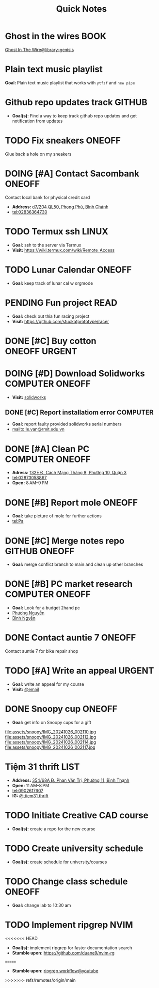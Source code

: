 #+TITLE: Quick Notes
#+DESCRIPTION: Captures and Quick notes

* Ghost in the wires :BOOK:

[[https://libgen.is/search.php?req=Ghost+in+the+wires&lg_topic=libgen&open=0&view=simple&res=25&phrase=1&column=def][Ghost In The Wire@library-genisis]]

* Plain text music playlist

*Goal:* Plain text music playlist that works with ~ytfzf~ and ~new pipe~

* Github repo updates track :GITHUB:

- *Goal(s):* Find a way to keep track github repo updates and get notification from updates

* TODO Fix sneakers :ONEOFF:

Glue back a hole on my sneakers

* DOING [#A] Contact Sacombank :ONEOFF:

Contact local bank for physical credit card

- *Address:*  [[https://www.google.com/maps/place/Ng%C3%A2n+h%C3%A0ng+Sacombank,+d7%2F204+QL50,+Phong+Ph%C3%BA,+B%C3%ACnh+Ch%C3%A1nh,+H%E1%BB%93+Ch%C3%AD+Minh,+Vietnam/@10.696367,106.6546296,19z/data=!4m9!1m2!2m1!1ssacombank+phong+ph%C3%BA!3m5!1s0x31753168a9c85ee9:0x9bef7c753f7107be!8m2!3d10.6963808!4d106.6545208!16s%2Fg%2F11h_ts5c4r?force=pwa&source=mlapk][d7/204 QL50, Phong Phú, Bình Chánh]]
- tel:02836364730

* TODO Termux ssh :LINUX:

- *Goal:* ssh to the server via Termux
- *Visit:*  [[https://wiki.termux.com/wiki/Remote_Access]]

* TODO Lunar Calendar :ONEOFF:

- *Goal:* keep track of lunar cal w orgmode

* PENDING Fun project :READ:

- *Goal:* check out thia fun racing project
- *Visit:* [[https://github.com/stuckatprototype/racer]]

* DONE [#C] Buy cotton :ONEOFF:URGENT:
CLOSED: [2024-10-25 Fri 01:23] DEADLINE: <2024-10-24 Thu 22:00>

* DOING [#D] Download Solidworks :COMPUTER:ONEOFF:
DEADLINE: <2024-10-30 Wed 23:59>

- *Visit:*  [[https://aus01.safelinks.protection.outlook.com/?url=https%3A%2F%2Frmiteduau-my.sharepoint.com%2F%3Au%3A%2Fg%2Fpersonal%2Fthien_huynhduc_rmit_edu_vn%2FESiPJm0wXQhAlnhsfdgbn6QBCMjBduoaNSUTNBzFEqSW7A%3Fe%3DjOCtl2&data=04%7C01%7Ctrung.nguyenchi%40rmit.edu.vn%7C51d68fe20c164e930e9c08d92f05e9fc%7Cd1323671cdbe4417b4d4bdb24b51316b%7C0%7C0%7C637592524757725572%7CUnknown%7CTWFpbGZsb3d8eyJWIjoiMC4wLjAwMDAiLCJQIjoiV2luMzIiLCJBTiI6Ik1haWwiLCJXVCI6Mn0%3D%7C1000&sdata=e4cyNRgH7y3LxKjOhUrtL8BoT65ySKYr8DF4SBU2%2Fq8%3D&reserved=0][solidworks]]

** DONE [#C] Report installatiom error :COMPUTER:
CLOSED: [2024-10-24 Thu 00:04] DEADLINE: <2024-10-23 Wed 19:00>

- *Goal:* report faulty provided solidworks serial numbers
- mailto:le.van@rmit.edu.vn

* DONE [#A] Clean PC :COMPUTER:ONEOFF:
CLOSED: [2024-10-24 Thu 00:00] DEADLINE: <2024-10-23 Wed 18:00>

- *Adress:*  [[https://www.google.com/maps/place/Phong+V%C5%A9,+132E+%C4%90.+C%C3%A1ch+M%E1%BA%A1ng+Th%C3%A1ng+8,+Ph%C6%B0%E1%BB%9Dng+10,+Qu%E1%BA%ADn+3,+H%E1%BB%93+Ch%C3%AD+Minh+70000,+Vietnam/@10.778505,106.6805751,16z/data=!4m6!3m5!1s0x31752f4bc45fec6b:0x26d029897a864c7a!8m2!3d10.778505!4d106.6805751!16s%2Fg%2F11l5tfd83j?force=pwa&source=mlapk][132E Đ. Cách Mạng Tháng 8, Phường 10, Quận 3]]
- tel:02873058867
- *Open:* 8 AM–9 PM

* DONE [#B] Report mole :ONEOFF:
CLOSED: [2024-10-24 Thu 00:00] DEADLINE: <2024-10-23 Wed 16:00>

- *Goal:* take picture of mole for further actions
- tel:Pa

* DONE [#C] Merge notes repo :GITHUB:ONEOFF:
CLOSED: [2024-10-24 Thu 19:53] DEADLINE: <2024-10-23 Wed 22:00>

- *Goal:* merge conflict branch to main and clean up other branches

* DONE [#B] PC market research :COMPUTER:ONEOFF:
CLOSED: [2024-10-25 Fri 21:29] DEADLINE: <2024-10-25 Fri 18:00>

- *Goal:* Look for a budget 2hand pc
- [[tel:Phương Nguyễn][Phương Nguyễn]]
- [[tel:Bình Nguyễn][Bình Ngyễn]]

* DONE Contact auntie 7 :ONEOFF:
CLOSED: [2024-10-26 Sat 18:24] DEADLINE: <2024-10-26 Sat 14:00>

Contact auntie 7 for bike repair shop

* TODO [#A] Write an appeal :URGENT:
DEADLINE: <2024-10-30 Wed 22:00 ++1d -3h>
:PROPERTIES:
:LAST_REPEAT: [2024-10-29 Tue 23:40]
:END:

- *Goal:* write an appeal for my course
- *Visit:*  [[https://app.smartmailcloud.com/web-share/NVsBkDfROwtXT2bftC_y6y7TaC-zFy9OOCbWpVUf][@email]]

* DONE Snoopy cup :ONEOFF:
CLOSED: [2024-10-27 Sun 21:07] SCHEDULED: <2024-10-27 Sun 20:00>

- *Goal:* get info on Snoopy cups for a gift

file:assets/snoopy/IMG_20241026_002110.jpg
file:assets/snoopy/IMG_20241026_002112.jpg
file:assets/snoopy/IMG_20241026_002114.jpg
file:assets/snoopy/IMG_20241026_002117.jpg

* Tiệm 31 thrift :LIST:

- *Address:*  [[https://www.google.com/maps/place/Ti%E1%BB%87m+Ba+M%E1%BB%91t,+354%2F68A+%C4%90.+Phan+V%C4%83n+Tr%E1%BB%8B,+Ph%C6%B0%E1%BB%9Dng+11,+B%C3%ACnh+Th%E1%BA%A1nh,+H%E1%BB%93+Ch%C3%AD+Minh,+Vietnam/@10.8217624,106.696346,16z/data=!4m6!3m5!1s0x317529be216bd975:0xa521a907d5b378c9!8m2!3d10.8217624!4d106.696346!16s%2Fg%2F11pkjbxcwd?force=pwa&source=mlapk][354/68A Đ. Phan Văn Trị, Phường 11, Bình Thạnh]]
- *Open:* 11 AM–8 PM
- tel:0902617607
- *IG:* [[https://www.instagram.com/ttiem31.thrift?igsh=YzljYTk1ODg3Zg==][@ttiem31.thrift]]

* TODO Initiate Creative CAD course
SCHEDULED: <2024-10-31 Thu 17:00>

- *Goal(s):* create a repo for the new course

* TODO Create university schedule
SCHEDULED: <2024-10-31 Thu 18:00>

- *Goal(s):* create schedule for university/courses

* TODO Change class schedule :ONEOFF:
DEADLINE: <2024-10-31 Thu 23:59>

- *Goal:* change lab to 10:30 am

* TODO Implement ripgrep :NVIM:

<<<<<<< HEAD
- *Goal(s):* implement ripgrep for faster documentation search
- *Stumble upon:* [[https://github.com/duane9/nvim-rg]]
=======
- *Stumble upon:*  [[https://www.youtube.com/watch?v=loNdGAnKEf8][ripgrep workflow@youtube]]

>>>>>>> refs/remotes/origin/main
